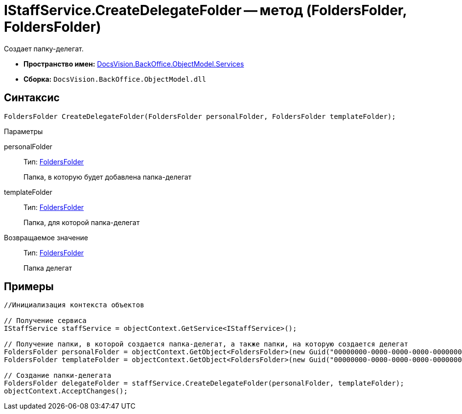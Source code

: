 = IStaffService.CreateDelegateFolder -- метод (FoldersFolder, FoldersFolder)

Создает папку-делегат.

* *Пространство имен:* xref:api/DocsVision/BackOffice/ObjectModel/Services/Services_NS.adoc[DocsVision.BackOffice.ObjectModel.Services]
* *Сборка:* `DocsVision.BackOffice.ObjectModel.dll`

== Синтаксис

[source,csharp]
----
FoldersFolder CreateDelegateFolder(FoldersFolder personalFolder, FoldersFolder templateFolder);
----

Параметры

personalFolder::
Тип: xref:api/DocsVision/Platform/SystemCards/ObjectModel/FoldersFolder_CL.adoc[FoldersFolder]
+
Папка, в которую будет добавлена папка-делегат
templateFolder::
Тип: xref:api/DocsVision/Platform/SystemCards/ObjectModel/FoldersFolder_CL.adoc[FoldersFolder]
+
Папка, для которой папка-делегат

Возвращаемое значение::
Тип: xref:api/DocsVision/Platform/SystemCards/ObjectModel/FoldersFolder_CL.adoc[FoldersFolder]
+
Папка делегат

== Примеры

[source,csharp]
----
//Инициализация контекста объектов

// Получение сервиса
IStaffService staffService = objectContext.GetService<IStaffService>();

// Получение папки, в которой создается папка-делегат, а также папки, на которую создается делегат
FoldersFolder personalFolder = objectContext.GetObject<FoldersFolder>(new Guid("00000000-0000-0000-0000-000000000000"));
FoldersFolder templateFolder = objectContext.GetObject<FoldersFolder>(new Guid("00000000-0000-0000-0000-000000000001"));

// Создание папки-делегата
FoldersFolder delegateFolder = staffService.CreateDelegateFolder(personalFolder, templateFolder);
objectContext.AcceptChanges();
----
